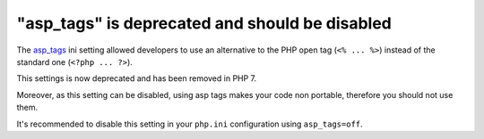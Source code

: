 "asp_tags" is deprecated and should be disabled
===============================================

The `asp_tags`_ ini setting allowed developers to use an alternative
to the PHP open tag (``<% ... %>``) instead of the standard one (``<?php ... ?>``).

This settings is now deprecated and has been removed in PHP 7.

Moreover, as this setting can be disabled, using asp tags makes your code non
portable, therefore you should not use them.

It's recommended to disable this setting in your ``php.ini`` configuration using
``asp_tags=off``.

.. _`asp_tags`: https://www.php.net/manual/en/ini.core.php#ini.asp-tags
